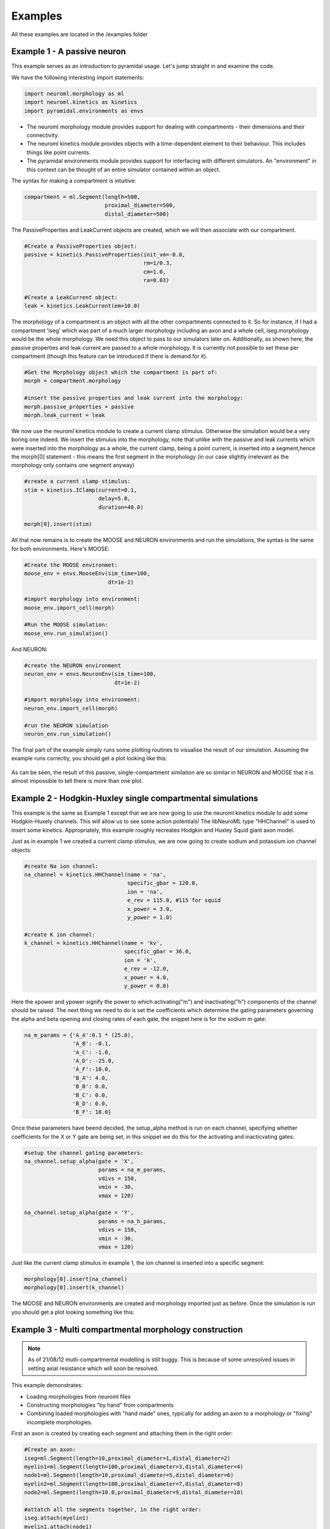 Examples
========

All these examples are located in the /examples folder

Example 1 - A passive neuron
----------------------------
This example serves as an introduction to pyramidal usage. Let's jump straight in and examine the code.

We have the following interesting import statements:

.. code-block:: python

    import neuroml.morphology as ml
    import neuroml.kinetics as kinetics
    import pyramidal.environments as envs

* The neuroml morphology module provides support for dealing with compartments - their dimensions and their connectivity. 
* The neuroml kinetics module provides objects with a time-dependent element to their behaviour. This includes things like point currents.
* The pyramidal environments module provides support for interfacing with different simulators. An "environment" in this context can be thought of an entire simulator contained within an object.

The syntax for making a compartment is intuitive:

.. code-block:: python

    compartment = ml.Segment(length=500,
                             proximal_diameter=500,
                             distal_diameter=500)

The PassiveProperties and LeakCurrent objects are created, which we will then associate with our compartment.

.. code-block:: python

   #Create a PassiveProperties object:
   passive = kinetics.PassiveProperties(init_vm=-0.0,
                                        rm=1/0.3,
                                        cm=1.0,
                                        ra=0.03)
   
   #Create a LeakCurrent object:
   leak = kinetics.LeakCurrent(em=10.0)

The morphology of a compartment is an object with all the other compartments connected to it. So for instance, if I had a compartment 'iseg' which was part of a much larger morphology including an axon and a whole cell, iseg.morphology would be the whole morphology. We need this object to pass to our simulators later on. Additionally, as shown here, the passive properties and leak current are passed to a whole morphology. It is currently not possible to set these per compartment (though this feature can be introduced if there is demand for it).

.. code-block:: python

    #Get the Morphology object which the compartment is part of:
    morph = compartment.morphology

    #insert the passive properties and leak current into the morphology:
    morph.passive_properties = passive
    morph.leak_current = leak

We now use the neuroml kinetics module to create a current clamp stimulus. Otherwise the simulation would be a very boring one indeed. We insert the stimulus into the morphology, note that unlike with the passive and leak currents which were inserted into the morphology as a whole, the current clamp, being a point current, is inserted into a segment,hence the morph[0] statement - this means the first segment in the morphology (in our case slightly irrelevant  as the morphology only contains one segment anyway)

.. code-block:: python

    #create a current clamp stimulus:
    stim = kinetics.IClamp(current=0.1,
                           delay=5.0,
                           duration=40.0)
    
    morph[0].insert(stim)

All that now remains is to create the MOOSE and NEURON environments and run the simulations, the syntax is the same for both environments. Here's MOOSE:

.. code-block:: python

    #Create the MOOSE environmet:
    moose_env = envs.MooseEnv(sim_time=100,
                              dt=1e-2)
    
    #import morphology into environment:
    moose_env.import_cell(morph)
    
    #Run the MOOSE simulation:
    moose_env.run_simulation()

And NEURON:

.. code-block:: python

    #create the NEURON environment
    neuron_env = envs.NeuronEnv(sim_time=100,
                                dt=1e-2)
    
    #import morphology into environment:
    neuron_env.import_cell(morph)
    
    #run the NEURON simulation
    neuron_env.run_simulation()

The final part of the example simply runs some plotting routines to visualise the result of our simulation. Assuming the example runs correctly, you should get a plot looking like this:

.. figure:: /figs/example1.png
   :scale: 100 %
   :alt: passive_simulation

As can be seen, the result of this passive, single-compartment similation are so similar in NEURON and MOOSE that it is almost impossible to tell there is more than one plot.

Example 2 - Hodgkin-Huxley single compartmental simulations
-----------------------------------------------------------

This example is the same as Example 1 except that we are now going to use the neuroml kinetics module to add some Hodgkin-Huxely channels. This will allow us to see some action potentials! The libNeuroML type "HHChannel" is used to insert some kinetics. Appropriately, this example roughly recreates Hodgkin and Huxley Squid giant axon model.

Just as in example 1 we created a current clamp stimulus, we are now going to create sodium and potassium ion channel objects:

.. code-block:: python

    #create Na ion channel:
    na_channel = kinetics.HHChannel(name = 'na',
                                    specific_gbar = 120.0,
                                    ion = 'na',
                                    e_rev = 115.0, #115 for squid
                                    x_power = 3.0,
                                    y_power = 1.0)
    
    #create K ion channel:
    k_channel = kinetics.HHChannel(name = 'kv',
                                   specific_gbar = 36.0,
                                   ion = 'k',
                                   e_rev = -12.0,
                                   x_power = 4.0,
                                   y_power = 0.0)
    
Here the xpower and ypower signify the power to which activating("m") and inactivating("h") components of the channel should be raised. The next thing we need to do is set the coefficients which determine the gating parameters governing the alpha and beta opening and closing rates of each gate, the snippet here is for the sodium m gate:

.. code-block:: python

    na_m_params = {'A_A':0.1 * (25.0),
                   'A_B': -0.1,
                   'A_C': -1.0,
                   'A_D': -25.0,
                   'A_F':-10.0,
                   'B_A': 4.0,
                   'B_B': 0.0,
                   'B_C': 0.0,
                   'B_D': 0.0,
                   'B_F': 18.0}

Once these parameters have beend decided, the setup_alpha method is run on each channel, specifying whether coefficients for the X or Y gate are being set, in this snippet we do this for the activating and inacticvating gates:

.. code-block:: python

    #setup the channel gating parameters:
    na_channel.setup_alpha(gate = 'X',
                           params = na_m_params,
                           vdivs = 150,
                           vmin = -30,
                           vmax = 120)
    
    na_channel.setup_alpha(gate = 'Y',
                           params = na_h_params,
                           vdivs = 150,
                           vmin = -30,
                           vmax = 120)

Just like the current clamp stimulus in example 1, the ion channel is inserted into a specific segment:

.. code-block:: python

    morphology[0].insert(na_channel)
    morphology[0].insert(k_channel)

The MOOSE and NEURON environments are created and morphology imported just as before. Once the simulation is run you should get a plot looking something like this:

.. figure:: /figs/example2.png
   :scale: 100 %
   :alt: hodgkin_huxely_simulation

Example 3 - Multi compartmental morphology construction
---------

.. note::
    As of 21/08/12 mutli-compartmental modelling is still buggy. This is because of some unresolved issues in setting axial resistance which will soon be resolved.

This example demonstrates: 

* Loading morphologies from neuroml files
* Constructing morphologies "by hand" from compartments
* Combining loaded morphologies with "hand made" ones, typically for adding an axon to a morphology or "fixing" incomplete morphologies.

First an axon is created by creating each segment and attaching them in the right order:

.. code-block:: python

    #Create an axon:
    iseg=ml.Segment(length=10,proximal_diameter=1,distal_diameter=2)
    myelin1=ml.Segment(length=100,proximal_diameter=3,distal_diameter=4)
    node1=ml.Segment(length=10,proximal_diameter=5,distal_diameter=6)
    myelin2=ml.Segment(length=100,proximal_diameter=7,distal_diameter=8)
    node2=ml.Segment(length=10.0,proximal_diameter=9,distal_diameter=10)
    
    #attatch all the segments together, in the right order:
    iseg.attach(myelin1)
    myelin1.attach(node1)
    node1.attach(myelin2)
    myelin2.attach(node2)

A cell is loaded from a neuroml file, the cells attribute in the doc object is a list of cell objects.

.. code-block:: python

    #load a cell from a neuroml file
    doc = loaders.NeuroMLLoader.load_neuroml('./Purk2M9s.nml')
    cell = doc.cells[0]
    morph = cell.morphology

The soma (assumed to be located at index == 0 in the morphology) is attached to the initial segment:

.. code-block:: python

    #attach iseg to the soma of loaded cell:
    morph[0].attach(iseg)

In order to get the new morphology the following needs to be done:

.. code-block:: python

    #obtain the new morphology object:
    new_morphology=morph.morphology

This is because the morph object still refers to the loaded morphology, these objects are not automatically updated with new segments when an attach method is run but always refer to the segments which they contained at initialization.


Example 4 - Working with mod files
----------------------------------

It is still possible to use mod files as long as you are working only with the NEURON environment. As with the Python library for NEURON, the mod files need to be in the top-level directory where your simulation script is located. The first thing you need to do is run the nrnivmodl command:

.. code-block::

    $nrnivmodl

Assuming the above has been done, a channel object is made, and all settable attributes (such as gbar) are modified from their default value as follows:

.. code-block:: python
    
    kv_attributes = {'gbar':10000}
    kv = kinetics.Nmodl('kv',kv_attributes)

channels are then inserted in the usual way:

.. code-block:: python

    morphology[0].insert(kv)
    morphology[0].insert(na)

It should be noted that pyramidal uses this, along with code-generation of mod files, to create channels from componetns such as HHChannel objects. A planned future update is to automate the mod file compilation stage.
